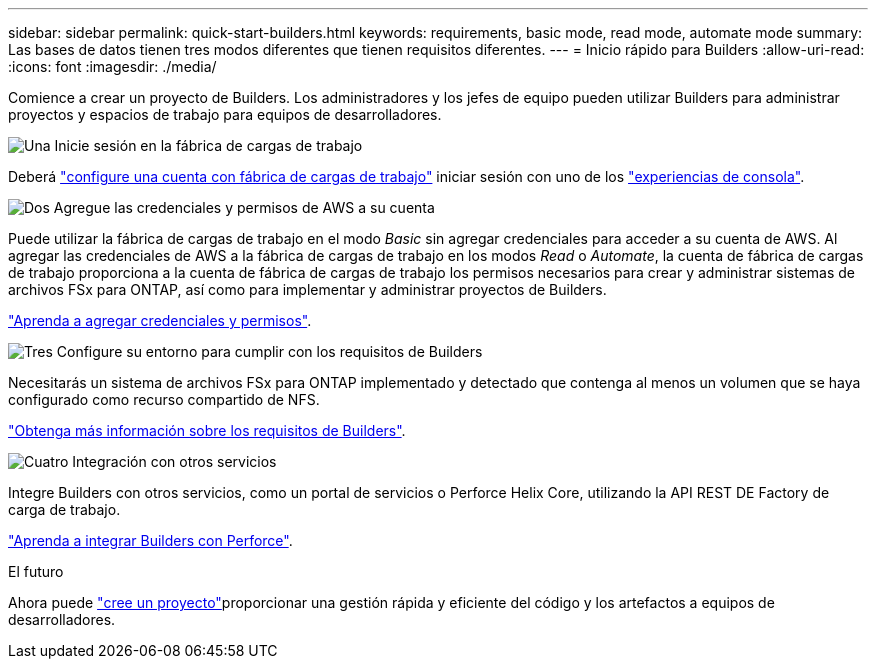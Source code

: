 ---
sidebar: sidebar 
permalink: quick-start-builders.html 
keywords: requirements, basic mode, read mode, automate mode 
summary: Las bases de datos tienen tres modos diferentes que tienen requisitos diferentes. 
---
= Inicio rápido para Builders
:allow-uri-read: 
:icons: font
:imagesdir: ./media/


[role="lead"]
Comience a crear un proyecto de Builders. Los administradores y los jefes de equipo pueden utilizar Builders para administrar proyectos y espacios de trabajo para equipos de desarrolladores.

.image:https://raw.githubusercontent.com/NetAppDocs/common/main/media/number-1.png["Una"] Inicie sesión en la fábrica de cargas de trabajo
[role="quick-margin-para"]
Deberá https://docs.netapp.com/us-en/workload-setup-admin/sign-up-saas.html["configure una cuenta con fábrica de cargas de trabajo"^] iniciar sesión con uno de los https://docs.netapp.com/us-en/workload-setup-admin/console-experiences.html["experiencias de consola"^].

.image:https://raw.githubusercontent.com/NetAppDocs/common/main/media/number-2.png["Dos"] Agregue las credenciales y permisos de AWS a su cuenta
[role="quick-margin-para"]
Puede utilizar la fábrica de cargas de trabajo en el modo _Basic_ sin agregar credenciales para acceder a su cuenta de AWS. Al agregar las credenciales de AWS a la fábrica de cargas de trabajo en los modos _Read_ o _Automate_, la cuenta de fábrica de cargas de trabajo proporciona a la cuenta de fábrica de cargas de trabajo los permisos necesarios para crear y administrar sistemas de archivos FSx para ONTAP, así como para implementar y administrar proyectos de Builders.

[role="quick-margin-para"]
https://docs.netapp.com/us-en/workload-setup-admin/add-credentials.html["Aprenda a agregar credenciales y permisos"^].

.image:https://raw.githubusercontent.com/NetAppDocs/common/main/media/number-3.png["Tres"] Configure su entorno para cumplir con los requisitos de Builders
[role="quick-margin-para"]
Necesitarás un sistema de archivos FSx para ONTAP implementado y detectado que contenga al menos un volumen que se haya configurado como recurso compartido de NFS.

[role="quick-margin-para"]
link:requirements-builders.html["Obtenga más información sobre los requisitos de Builders"^].

.image:https://raw.githubusercontent.com/NetAppDocs/common/main/media/number-4.png["Cuatro"] Integración con otros servicios
[role="quick-margin-para"]
Integre Builders con otros servicios, como un portal de servicios o Perforce Helix Core, utilizando la API REST DE Factory de carga de trabajo.

[role="quick-margin-para"]
link:integrate-perforce.html["Aprenda a integrar Builders con Perforce"^].

.El futuro
Ahora puede link:manage-projects.html["cree un proyecto"]proporcionar una gestión rápida y eficiente del código y los artefactos a equipos de desarrolladores.
